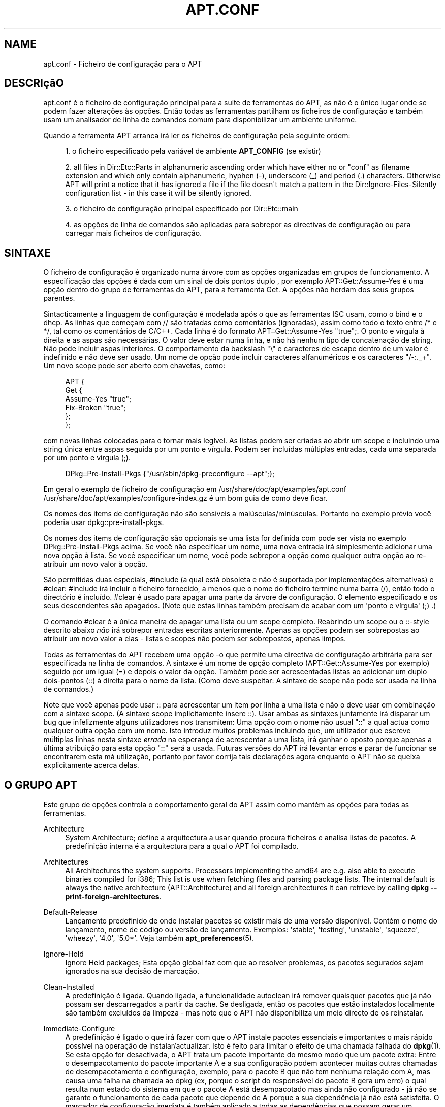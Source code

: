 '\" t
.\"     Title: apt.conf
.\"    Author: Jason Gunthorpe
.\" Generator: DocBook XSL Stylesheets v1.76.1 <http://docbook.sf.net/>
.\"      Date: 16 Janeiro 2010
.\"    Manual: APT
.\"    Source: Linux
.\"  Language: English
.\"
.TH "APT\&.CONF" "5" "16 Janeiro 2010" "Linux" "APT"
.\" -----------------------------------------------------------------
.\" * Define some portability stuff
.\" -----------------------------------------------------------------
.\" ~~~~~~~~~~~~~~~~~~~~~~~~~~~~~~~~~~~~~~~~~~~~~~~~~~~~~~~~~~~~~~~~~
.\" http://bugs.debian.org/507673
.\" http://lists.gnu.org/archive/html/groff/2009-02/msg00013.html
.\" ~~~~~~~~~~~~~~~~~~~~~~~~~~~~~~~~~~~~~~~~~~~~~~~~~~~~~~~~~~~~~~~~~
.ie \n(.g .ds Aq \(aq
.el       .ds Aq '
.\" -----------------------------------------------------------------
.\" * set default formatting
.\" -----------------------------------------------------------------
.\" disable hyphenation
.nh
.\" disable justification (adjust text to left margin only)
.ad l
.\" -----------------------------------------------------------------
.\" * MAIN CONTENT STARTS HERE *
.\" -----------------------------------------------------------------
.SH "NAME"
apt.conf \- Ficheiro de configuração para o APT
.SH "DESCRIçãO"
.PP
apt\&.conf
é o ficheiro de configuração principal para a suite de ferramentas do APT, as não é o único lugar onde se podem fazer alterações às opções\&. Então todas as ferramentas partilham os ficheiros de configuração e também usam um analisador de linha de comandos comum para disponibilizar um ambiente uniforme\&.
.PP
Quando a ferramenta APT arranca irá ler os ficheiros de configuração pela seguinte ordem:
.sp
.RS 4
.ie n \{\
\h'-04' 1.\h'+01'\c
.\}
.el \{\
.sp -1
.IP "  1." 4.2
.\}
o ficheiro especificado pela variável de ambiente
\fBAPT_CONFIG\fR
(se existir)
.RE
.sp
.RS 4
.ie n \{\
\h'-04' 2.\h'+01'\c
.\}
.el \{\
.sp -1
.IP "  2." 4.2
.\}
all files in
Dir::Etc::Parts
in alphanumeric ascending order which have either no or "conf" as filename extension and which only contain alphanumeric, hyphen (\-), underscore (_) and period (\&.) characters\&. Otherwise APT will print a notice that it has ignored a file if the file doesn\*(Aqt match a pattern in the
Dir::Ignore\-Files\-Silently
configuration list \- in this case it will be silently ignored\&.
.RE
.sp
.RS 4
.ie n \{\
\h'-04' 3.\h'+01'\c
.\}
.el \{\
.sp -1
.IP "  3." 4.2
.\}
o ficheiro de configuração principal especificado por
Dir::Etc::main
.RE
.sp
.RS 4
.ie n \{\
\h'-04' 4.\h'+01'\c
.\}
.el \{\
.sp -1
.IP "  4." 4.2
.\}
as opções de linha de comandos são aplicadas para sobrepor as directivas de configuração ou para carregar mais ficheiros de configuração\&.
.RE
.SH "SINTAXE"
.PP
O ficheiro de configuração é organizado numa árvore com as opções organizadas em grupos de funcionamento\&. A especificação das opções é dada com um sinal de dois pontos duplo , por exemplo
APT::Get::Assume\-Yes
é uma opção dentro do grupo de ferramentas do APT, para a ferramenta Get\&. A opções não herdam dos seus grupos parentes\&.
.PP
Sintacticamente a linguagem de configuração é modelada após o que as ferramentas ISC usam, como o bind e o dhcp\&. As linhas que começam com
//
são tratadas como comentários (ignoradas), assim como todo o texto entre
/*
e
*/, tal como os comentários de C/C++\&. Cada linha é do formato
APT::Get::Assume\-Yes "true";\&. O ponto e vírgula à direita e as aspas são necessárias\&. O valor deve estar numa linha, e não há nenhum tipo de concatenação de string\&. Não pode incluir aspas interiores\&. O comportamento da backslash "\e" e caracteres de escape dentro de um valor é indefinido e não deve ser usado\&. Um nome de opção pode incluir caracteres alfanuméricos e os caracteres "/\-:\&._+"\&. Um novo scope pode ser aberto com chavetas, como:
.sp
.if n \{\
.RS 4
.\}
.nf
   
APT {
  Get {
    Assume\-Yes "true";
    Fix\-Broken "true";
  };
};
.fi
.if n \{\
.RE
.\}
.PP
com novas linhas colocadas para o tornar mais legível\&. As listas podem ser criadas ao abrir um scope e incluindo uma string única entre aspas seguida por um ponto e vírgula\&. Podem ser incluídas múltiplas entradas, cada uma separada por um ponto e vírgula (;)\&.
.sp
.if n \{\
.RS 4
.\}
.nf
   
DPkg::Pre\-Install\-Pkgs {"/usr/sbin/dpkg\-preconfigure \-\-apt";};
.fi
.if n \{\
.RE
.\}
.PP
Em geral o exemplo de ficheiro de configuração em
/usr/share/doc/apt/examples/apt\&.conf
/usr/share/doc/apt/examples/configure\-index\&.gz
é um bom guia de como deve ficar\&.
.PP
Os nomes dos items de configuração não são sensíveis a maiúsculas/minúsculas\&. Portanto no exemplo prévio você poderia usar
dpkg::pre\-install\-pkgs\&.
.PP
Os nomes dos items de configuração são opcionais se uma lista for definida com pode ser vista no exemplo
DPkg::Pre\-Install\-Pkgs
acima\&. Se você não especificar um nome, uma nova entrada irá simplesmente adicionar uma nova opção à lista\&. Se você especificar um nome, você pode sobrepor a opção como qualquer outra opção ao re\-atribuir um novo valor à opção\&.
.PP
São permitidas duas especiais,
#include
(a qual está obsoleta e não é suportada por implementações alternativas) e
#clear:
#include
irá incluir o ficheiro fornecido, a menos que o nome do ficheiro termine numa barra (/), então todo o directório é incluído\&.
#clear
é usado para apagar uma parte da árvore de configuração\&. O elemento especificado e os seus descendentes são apagados\&. (Note que estas linhas também precisam de acabar com um \*(Aqponto e vírgula\*(Aq (;) \&.)
.PP
O comando #clear é a única maneira de apagar uma lista ou um scope completo\&. Reabrindo um scope ou o ::\-style descrito abaixo
\fInão\fR
irá sobrepor entradas escritas anteriormente\&. Apenas as opções podem ser sobrepostas ao atribuir um novo valor a elas \- listas e scopes não podem ser sobrepostos, apenas limpos\&.
.PP
Todas as ferramentas do APT recebem uma opção \-o que permite uma directiva de configuração arbitrária para ser especificada na linha de comandos\&. A sintaxe é um nome de opção completo (APT::Get::Assume\-Yes
por exemplo) seguido por um igual (=) e depois o valor da opção\&. Também pode ser acrescentadas listas ao adicionar um duplo dois\-pontos (::) à direita para o nome da lista\&. (Como deve suspeitar: A sintaxe de scope não pode ser usada na linha de comandos\&.)
.PP
Note que você apenas pode usar :: para acrescentar um item por linha a uma lista e não o deve usar em combinação com a sintaxe scope\&. (A sintaxe scope implicitamente insere ::)\&. Usar ambas as sintaxes juntamente irá disparar um bug que infelizmente alguns utilizadores nos transmitem: Uma opção com o nome não usual "::" a qual actua como qualquer outra opção com um nome\&. Isto introduz muitos problemas incluindo que, um utilizador que escreve múltiplas linhas nesta sintaxe
\fIerrada\fR
na esperança de acrescentar a uma lista, irá ganhar o oposto porque apenas a última atribuição para esta opção "::" será a usada\&. Futuras versões do APT irá levantar erros e parar de funcionar se encontrarem esta má utilização, portanto por favor corrija tais declarações agora enquanto o APT não se queixa explicitamente acerca delas\&.
.SH "O GRUPO APT"
.PP
Este grupo de opções controla o comportamento geral do APT assim como mantém as opções para todas as ferramentas\&.
.PP
Architecture
.RS 4
System Architecture; define a arquitectura a usar quando procura ficheiros e analisa listas de pacotes\&. A predefinição interna é a arquitectura para a qual o APT foi compilado\&.
.RE
.PP
Architectures
.RS 4
All Architectures the system supports\&. Processors implementing the
amd64
are e\&.g\&. also able to execute binaries compiled for
i386; This list is use when fetching files and parsing package lists\&. The internal default is always the native architecture (APT::Architecture) and all foreign architectures it can retrieve by calling
\fBdpkg \-\-print\-foreign\-architectures\fR\&.
.RE
.PP
Default\-Release
.RS 4
Lançamento predefinido de onde instalar pacotes se existir mais de uma versão disponível\&. Contém o nome do lançamento, nome de código ou versão de lançamento\&. Exemplos: \*(Aqstable\*(Aq, \*(Aqtesting\*(Aq, \*(Aqunstable\*(Aq, \*(Aqsqueeze\*(Aq, \*(Aqwheezy\*(Aq, \*(Aq4\&.0\*(Aq, \*(Aq5\&.0*\*(Aq\&. Veja também
\fBapt_preferences\fR(5)\&.
.RE
.PP
Ignore\-Hold
.RS 4
Ignore Held packages; Esta opção global faz com que ao resolver problemas, os pacotes segurados sejam ignorados na sua decisão de marcação\&.
.RE
.PP
Clean\-Installed
.RS 4
A predefinição é ligada\&. Quando ligada, a funcionalidade autoclean irá remover quaisquer pacotes que já não possam ser descarregados a partir da cache\&. Se desligada, então os pacotes que estão instalados localmente são também excluídos da limpeza \- mas note que o APT não disponibiliza um meio directo de os reinstalar\&.
.RE
.PP
Immediate\-Configure
.RS 4
A predefinição é ligado o que irá fazer com que o APT instale pacotes essenciais e importantes o mais rápido possível na operação de instalar/actualizar\&. Isto é feito para limitar o efeito de uma chamada falhada do
\fBdpkg\fR(1)\&. Se esta opção for desactivada, o APT trata um pacote importante do mesmo modo que um pacote extra: Entre o desempacotamento do pacote importante A e a sua configuração podem acontecer muitas outras chamadas de desempacotamento e configuração, exemplo, para o pacote B que não tem nenhuma relação com A, mas causa uma falha na chamada ao dpkg (ex, porque o script do responsável do pacote B gera um erro) o qual resulta num estado do sistema em que o pacote A está desempacotado mas ainda não configurado \- já não se garante o funcionamento de cada pacote que depende de A porque a sua dependência já não está satisfeita\&. O marcador de configuração imediata é também aplicado a todas as dependências que possam gerar um problema se as dependências, ex, formam um círculo como uma dependência com a marca de imediato a ser comparável com uma Pré\-Dependência\&. Portanto, em teoria, é possível que o APT encontre uma situação na qual é incapaz de executar configuração imediata, entre em erro e refira esta opção para que o utilizador possa desactivar temporariamente a configuração imediata para ser capaz de executar uma instalação/actualização outra vez\&. Note o uso da palavra "teoria" aqui pois este problema foi poucas vezes encontrado até agora no mundo real em versões de distribuição não\-estáveis e causados por dependências erradas do pacote em questão ou por um sistema já num estado corrompido, portanto você não deve desactivar esta opção às cegas porque, em primeiro lugar, o cenário mencionado acima não é o único problema que a configuração imediata pode ajudar a prevenir\&. Antes de uma grande operação como
dist\-upgrade
ser corrida com esta opção desactivada, deve ser tentado primeiro fazer um
install
explicito ao pacote que o APT é incapaz de configurar imediatamente, mas por favor certifique\-se de também relatar o seu problema à sua distribuição e à equipa do APT com o link de bug abaixo para que possam trabalhar na melhoria ou correcção do processo de actualização\&.
.RE
.PP
Force\-LoopBreak
.RS 4
Nunca Active esta opção a menos que saiba \-realmente\- o que está a fazer\&. Permite ao APT remover temporariamente um pacote essencial para interromper um ciclo vicioso de Conflitos/Conflitos ou Conflitos/Pré\-Dependência entre dois pacotes essenciais\&. TAL CICLO VICIOSO NÃO DEVERÁ NUNCA EXISTIR E É UM GRAVE BUG\&. Esta opção deverá funcionar se os pacotes essenciais não forem tar, gzip, libc, dpkg, bash ou qualquer coisa de que estes dependem\&.
.RE
.PP
Cache\-Start, Cache\-Grow e Cache\-Limit
.RS 4
O APT usa desde a versão 0\&.7\&.26 um ficheiro de cache com mapa de memória de tamanho ajustável para armazenar a informação disponível\&.
Cache\-Start
actua como uma dica para que tamanho a Cache irá crescer e é por isso a quantidade de memória que o APT irá requerer no arranque\&. O valor predefinido é 20971520 bytes (~20 MB)\&. Note que esta quantidade de espaço precisa estar disponível para o APT caso contrário ele irá con certeza falhar, portanto para dispositivos com pouca memória este valor deve ser diminuído enquanto que em sistemas com muitas fontes configuradas este pode ser aumentado\&.
Cache\-Grow
define em bytes com a predefinição de 1048576 (~1 MB) quanto o tamanho da Cache será aumentado no caso do espaço definido por
Cache\-Start
não ser suficiente\&. Este valor será aplicado várias vezes até que a cache seja suficientemente grande para armazenar toda a informação ou que o tamanho da cache alcance o
Cache\-Limit\&. O valor predefinido de
Cache\-Limit
é 0 o que significa nenhum limite\&. Se
Cache\-Grow
for definido para 0, o crescimento automático da cache é desactivado\&.
.RE
.PP
Build\-Essential
.RS 4
Define quais pacote(s) são considerados dependências essenciais de compilação\&.
.RE
.PP
Get
.RS 4
A subsecção Get controla a ferramenta
\fBapt-get\fR(8), por favor veja a sua documentação para mais informação acerca das opções daqui\&.
.RE
.PP
Cache
.RS 4
A subsecção Cache controla a ferramenta
\fBapt-cache\fR(8), por favor veja a sua documentação para mais informação acerca das opções daqui\&.
.RE
.PP
CDROM
.RS 4
A subsecção CDROM controla a ferramenta
\fBapt-cdrom\fR(8), por favor veja a sua documentação para mais informação acerca das opções de aqui\&.
.RE
.SH "O GRUPO ACQUIRE"
.PP
O grupo de opções
Acquire
controla a descarga de pacotes e os manipuladores de URI\&.
.PP
Check\-Valid\-Until
.RS 4
Opção relacionada com segurança com predefinição a \*(Aqverdadeiro\*(Aq como uma validação expirada para um ficheiro Release previne ataques repetidos durante longo tempo e pode, por exemplo, ajudar os utilizadores a identificar mirrors que não são actualizados à muito tempo \- mas a funcionalidade depende da precisão de hora no sistema do utilizador\&. Os responsáveis do arquivo são encorajados a criar ficheiros Release com o cabeçalho
Valid\-Until, mas se não o fizerem ou se preferir\-se um valor mais rigoroso pode\-se usar a opção
Max\-ValidTime
seguinte\&.
.RE
.PP
Max\-ValidTime
.RS 4
Seconds the Release file should be considered valid after it was created (indicated by the
Date
header)\&. If the Release file itself includes a
Valid\-Until
header the earlier date of the two is used as the expiration date\&. The default value is
0
which stands for "for ever"\&. Archive specific settings can be made by appending the label of the archive to the option name\&.
.RE
.PP
Min\-ValidTime
.RS 4
Minimum of seconds the Release file should be considered valid after it was created (indicated by the
Date
header)\&. Use this if you need to use a seldomly updated (local) mirror of a more regular updated archive with a
Valid\-Until
header instead of completely disabling the expiration date checking\&. Archive specific settings can and should be used by appending the label of the archive to the option name\&.
.RE
.PP
PDiffs
.RS 4
Tenta descarregar deltas chamados
PDiffs
para Pacotes ou ficheiros Fonte em vez de os descarregar por inteiro\&. Verdadeiro por predefinição\&.
.sp
Two sub\-options to limit the use of PDiffs are also available: With
FileLimit
can be specified how many PDiff files are downloaded at most to patch a file\&.
SizeLimit
on the other hand is the maximum percentage of the size of all patches compared to the size of the targeted file\&. If one of these limits is exceeded the complete file is downloaded instead of the patches\&.
.RE
.PP
Queue\-Mode
.RS 4
Modo de fila;
Queue\-Mode
pode ser um de
host
ou
access
que determina como o APT paraleliza ligações de saída\&.
host
significa que será aberta uma ligação por máquina destino,
access
significa que será aberta uma ligação por tipo de URI\&.
.RE
.PP
Retries
.RS 4
Número de tentativas a executar\&. Se isto for diferente de zero o APT irá tentar, no número fornecido de vezes, obter ficheiros falhados\&.
.RE
.PP
Source\-Symlinks
.RS 4
Usa links simbólicos para arquivos fonte\&. Se definido para verdadeiro, então os arquivos fonte serão links simbólicos, quando possível, em vez de cópias\&. A predefinição é verdadeiro\&.
.RE
.PP
http
.RS 4
HTTP URIs; http::Proxy é o proxy http predefinido a usar\&. Está no formato standard de
http://[[user][:pass]@]host[:port]/\&. Também pode ser especificados proxies por máquina ao usar o formato
http::Proxy::<host>
com a palavra chave especial
DIRECT
que significa não usar proxies\&. Se nenhuma das definições acima for especificada, será usada a variável de ambiente
\fBhttp_proxy\fR\&.
.sp
São disponibilizadas três definições para controle de cache como caches de proxy compatíveis com HTTP/1\&.1\&.
No\-Cache
diz ao proxy para não usar a sua resposta em cache sob nenhumas circunstâncias,
Max\-Age
é enviado apenas para ficheiros de índice e diz à cache para refrescar o seu objecto se for mais antigo que o número de segundos fornecido\&. Debian actualiza os seus ficheiros índice diariamente, portanto a predefinição é 1 dia\&.
No\-Store
especifica que a cache nunca deverá armazenar este requisito, é apenas definido para ficheiros de arquivo\&. Isto pode ser útil para prevenir a poluição de uma cache proxy com ficheiros \&.deb muito grandes\&. Nota: o Squid 2\&.0\&.2 não suporta nenhuma destas opções\&.
.sp
A opção
timeout
define o tempo limite usado por este método, isto aplica\-se a todas as coisas incluindo tempos limite de ligação e tempos limite de dados\&.
.sp
É disponibilizada uma definição para controlar a profundidade do pipeline em casos onde o servidor remoto não é compatível com RFC ou é buggy (como o Squid 2\&.0\&.2)\&.
Acquire::http::Pipeline\-Depth
pode ser um valor de 0 a 5 que indica quantos requerimentos pendentes o APT deve enviar\&. TEM de ser especificado um valor de 0 se a máquina remota não hesitar propriamente em ligações TCP \- de outro modo irá ocorrer corrupção de dados\&. As máquinas que requerem isto estão em violação de RFC 2068\&.
.sp
A largura de banda usada pode ser limitada com
Acquire::http::Dl\-Limit
que aceita valores inteiros em kilobytes\&. O valor predefinido é 0 que desactiva o limite e tenta usar o máximo possível da largura de banda (Note que esta opção implícita desactiva a descarga de múltiplos servidores ao mesmo tempo\&.)
.sp
Acquire::http::User\-Agent
pode ser usado para definir um Utilizador\-Agente diferente para o método de download por http, porque alguns proxies apenas permitem acesso a clientes se o cliente usar um identificador conhecido\&.
.RE
.PP
https
.RS 4
HTTPS URIs\&. as opções Cache\-control, Timeout, AllowRedirect, Dl\-Limit e proxy são as mesmas para o método
http
e irá também usar as opções predefinidas do método
http
se não forem explicitamente definidas para https\&. A opção
Pipeline\-Depth
ainda não é suportada\&.
.sp
A sub\-opção
CaInfo
especifica o lugar do ficheiro que contém informação acerca de certificados de confiança\&.
<host>::CaInfo
é a opção por máquina correspondente\&. A sub\-opção booleana
Verify\-Peer
determina se o certificado da máquina servidora é um certificado de confiança ou não\&.
<host>::Verify\-Peer
é a opção por máquina correspondente\&. A sub\-opção
Verify\-Host
determina se o nome da máquina servidora é verificado ou não\&.
<host>::Verify\-Host
é a opção por máquina correspondente\&.
SslCert
determina qual certificado a usar para autenticação de clientes
<host>::SslCert
é a opção por máquina correspondente\&.
SslKey
determina qual chave privada a usar para autenticação de clientes\&.
<host>::SslKey
é a opção por máquina correspondente\&.
SslForceVersion
sobrepõe a versão SSL predefinida a usar\&. Pode conter strings \*(AqTLSv1\*(Aq ou \*(AqSSLv3\*(Aq\&.
<host>::SslForceVersion
é a opção po máquina correspondente\&.
.RE
.PP
ftp
.RS 4
URIs FTP; ftp::Proxy é o proxy ftp predefinido a usar\&. Está no formato standard de
ftp://[[user][:pass]@]host[:port]/\&. Os proxies por máquina podem também ser especificados ao usar o formato
ftp::Proxy::<host>
com a palavra chave especial
DIRECT
que significa não usar nenhum proxy\&. Se nenhuma das definições acima for especificada, será usada a variável de ambiente
\fBftp_proxy\fR\&. Para usar um proxy ftp você tem que definir o script
ftp::ProxyLogin
no ficheiro de configuração\&. Esta entrada especifica os comandos a enviar para dizer ao servidor proxy ao que se ligar\&. Por favor veja
/usr/share/doc/apt/examples/configure\-index\&.gz
para um exemplo de como fazer isto\&. As variáveis de substituição disponíveis são
$(PROXY_USER)
$(PROXY_PASS)
$(SITE_USER)
$(SITE_PASS)
$(SITE)
e
$(SITE_PORT)\&. Cada uma é tirada do seu componente URI respectivo\&.
.sp
A opção
timeout
define o tempo limite usado por este método, isto aplica\-se a todas as coisas incluindo tempos limite de ligação e tempos limite de dados\&.
.sp
São disponibilizadas várias definições para controlar o modo passivo\&. Geralmente é seguro deixar o modo passivo ligado, funciona em quase todos ambientes\&. No entanto algumas situações requerem que o modo passivo seja desactivado e em vez disso usar o modo port ftp\&. Isto pode ser feito globalmente, para ligações que passam por um proxy ou para uma máquina específica (Veja a amostra de ficheiro de configuração para exemplos)\&.
.sp
É possível usar proxy FTP sobre HTTP ao definir a variável de ambiente
\fBftp_proxy\fR
para um url http \- veja a discussão do método http em cima para a sintaxe\&. Você não pode definir isto no ficheiro de configuração e não é recomendado usar FTP sobre HTTP devido à sua baixa eficiência\&.
.sp
A definição
ForceExtended
controla o uso de comandos RFC2428
EPSV
e
EPRT\&. A predefinição é falso, o que significa que estes comandos apenas são usados se a ligação de controle for IPv6\&. Definir isto para verdadeiro força o seu uso mesmo em ligações IPv4\&. Note que a maioria dos servidores FTP não suporta RFC2428\&.
.RE
.PP
cdrom
.RS 4
CDROM URIs; a única definição para URIs de CDROM é o ponto de montagem,
cdrom::Mount
que deve ser o ponto de montagem para a drive de CDROM como especificado em
/etc/fstab\&. É possível fornecer comandos de montar e desmontar alternativos se o seu ponto de montagem não puder ser listado na fstab (como uma montagem SMB e pacotes de montagem antiga)\&. A sintaxe é colocar
.sp
.if n \{\
.RS 4
.\}
.nf
/cdrom/::Mount "foo";
.fi
.if n \{\
.RE
.\}
.sp
dentro do bloco cdrom\&. É importante ter a barra final\&. Comandos para desmontar podem ser especificados usando UMount\&.
.RE
.PP
gpgv
.RS 4
GPGV URIs;a única opção para GPGV URIs é a opção para passar parâmetros adicionais ao gpgv\&.
gpgv::Options
Opções adicionais passadas ao gpgv\&.
.RE
.PP
CompressionTypes
.RS 4
Lista dos tipos de compressão que são compreendidos pelos métodos de aquisição\&. Ficheiros como
Packages
podem estar disponíveis em vários formatos de compressão\&. Por predefinição os métodos de aquisição podem descomprimir ficheiros comprimidos em
\fBbzip2\fR,
\fBlzma\fR
e
\fBgzip\fR, mais formatos podem ser adicionados na hora com esta definição ou o método usado pode ser alterado\&. A sintaxe para isto é:
.sp
.if n \{\
.RS 4
.\}
.nf
Acquire::CompressionTypes::\fIExtensão de Ficheiro\fR "\fINome de método\fR";
.fi
.if n \{\
.RE
.\}
.sp
Também o subgrupo
Order
pode ser usado para definir em que ordem o sistema de aquisição irá tentar descarregar os ficheiros comprimidos\&. O sistema de aquisição irá tentar com o primeiro e prosseguir com o próximo tipo de compressão na lista em caso de erro, portanto para preferir um sobre outro tipo, simplesmente adicione o tipo preferido em primeiro lugar \- tipos predefinidos não já adicionados serão adicionados em tempo de execução ao fim da lista, então, ex\&.
.sp
.if n \{\
.RS 4
.\}
.nf
Acquire::CompressionTypes::Order:: "gz";
.fi
.if n \{\
.RE
.\}
.sp

pode ser usado para preferir ficheiros comprimidos em
\fBgzip\fR
sobre
\fBbzip2\fR
e
\fBlzma\fR\&. Se o
\fBlzma\fR
deve ser preferido sobre
\fBgzip\fR
e
\fBbzip2\fR
a definição de configuração deverá parecer\-se com isto:
.sp
.if n \{\
.RS 4
.\}
.nf
Acquire::CompressionTypes::Order { "lzma"; "gz"; };
.fi
.if n \{\
.RE
.\}
.sp
\&. Não é necessário adicionar explicitamente
bz2
à lista pois será adicionado automaticamente\&.
.sp
Note that at run time the
Dir::Bin::\fIMethodname\fR
will be checked: If this setting exists the method will only be used if this file exists, e\&.g\&. for the bzip2 method (the inbuilt) setting is:
.sp
.if n \{\
.RS 4
.\}
.nf
Dir::Bin::bzip2 "/bin/bzip2";
.fi
.if n \{\
.RE
.\}
.sp
Note also that list entries specified on the command line will be added at the end of the list specified in the configuration files, but before the default entries\&. To prefer a type in this case over the ones specified in the configuration files you can set the option direct \- not in list style\&. This will not override the defined list, it will only prefix the list with this type\&.
.sp
The special type
uncompressed
can be used to give uncompressed files a preference, but note that most archives don\*(Aqt provide uncompressed files so this is mostly only useable for local mirrors\&.
.RE
.PP
GzipIndexes
.RS 4
Quando descarrega índices comprimidos em
gzip
(Pacotes, Fontes ou Traduções), mantêm\-os localmente comprimidos em gzip em vez de os desempacotar\&. Isto poupa imenso espaço no disco à custa de mais pedidos à CPU quando constrói as caches de pacotes locais\&. Falso por predefinição\&.
.RE
.PP
Languages
.RS 4
A subsecção Languages controla quais ficheiros
Translation
são descarregados e em que ordem o APT tenta mostrar as Traduções das Descrições\&. O APT irá tentar mostra a primeira Descrição disponível para a Linguagem que está listada em primeiro\&. As linguagens podem ser definidas com os seus códigos de linguagem curtos ou longos\&. Note que nem todos os arquivos disponibilizam ficheiros
Translation
para todas as Linguagens \- especialmente os códigos de linguagem longos são raros, portanto por favor informe\-se sobre os quais estão disponíveis antes de definir aqui valores impossíveis\&.
.sp
A lista predefinida inclui "environment" e "en"\&. "environment" tem um significado especial aqui: será substituída em tempo de execução por códigos de linguagem extraídos a partir da variável de ambiente
LC_MESSAGES\&. Também irá assegurar que estes códigos não são incluídos duas vezes na lista\&. Se
LC_MESSAGES
estiver definida para "C" apenas o ficheiro
Translation\-en
será usado (se disponível)\&. Para forçar o apt a não usar nenhum ficheiro de tradução use a definição
Acquire::Languages=none\&. "none" é outro código de significado especial que irá parar a procura por um ficheiro
Translation
apropriado\&. Isto pode ser usado pelo administrador do sistema para dizer ao APT que deve também descarregar estes ficheiros sem realmente os usar, se o ambiente não especificar estas linguagens\&. Portanto o seguinte exemplo de configuração irá resultar na ordem "en, de" num ambiente em inglês e "de, en" num ambiente em alemão\&. Note que o "fr" é descarregado, mas não é usado se o APT não for usado num ambiente em francês, em tal ambiente a ordem deveria ser "fr, de, en"\&.
.sp
.if n \{\
.RS 4
.\}
.nf
Acquire::Languages { "environment"; "de"; "en"; "none"; "fr"; };
.fi
.if n \{\
.RE
.\}
.RE
.SH "DIRECTORIES"
.PP
A secção
Dir::State
tem directórios que pertencem à informação de estado local\&.
lists
é o directório para colocar listas de pacotes descarregadas e
status
é o nome do ficheiro de estado do dpkg\&.
preferences
é o nome do ficheiro de preferências do APT\&.
Dir::State
contém o directório predefinido para pré\-fixar em todos os sub items que não começam com
/
ou
\&./\&.
.PP
Dir::Cache
contém localizações pertencentes a informação da cache local, como as caches de dois pacotes
srcpkgcache
e
pkgcache
assim como a localização onde colocar arquivos descarregados,
Dir::Cache::archives\&. A geração de caches pode ser desligada ao definir os seus nomes para vazio\&. Isto irá abrandar o arranque mas poupar espaço em disco\&. Provavelmente é preferível desligar o pkgcache em vez do srcpkgcache\&. Tal como
Dir::State
o directório predefinido é contido em
Dir::Cache
.PP
Dir::Etc
contém a localização dos ficheiros de configuração,
sourcelist
fornece a localização da sourcelist e
main
é o ficheiro da configuração predefinida (definição não tem efeito, a menos que seja feita a partir do ficheiro de configuração especificado por
\fBAPT_CONFIG\fR)\&.
.PP
A definição
Dir::Parts
lê todos os fragmentos de configuração em ordem léxica a partir do directório especificado\&. Após isto estar feito então é carregado o ficheiro de configuração principal\&.
.PP
Programas binários são apontados por
Dir::Bin\&.
Dir::Bin::Methods
especifica a localização dos manipuladores do método e de
gzip,
bzip2,
lzma,
dpkg,
apt\-get
dpkg\-source
dpkg\-buildpackage
e
apt\-cache
especifica a localização dos respectivos programas\&.
.PP
O item de configuração
RootDir
tem um significado especial\&. Se definido, todos os caminhos em
Dir::
serão relativos a
RootDir,
\fImesmo caminhos que estão absolutamente especificados\fR\&. Então, por exemplo, se
RootDir
estiver definido para
/tmp/staging
e
Dir::State::status
estiver definido para
/var/lib/dpkg/status, então o ficheiro status será procurado em
/tmp/staging/var/lib/dpkg/status\&.
.PP
A lista
Ignore\-Files\-Silently
pode ser usada para especificar quais os ficheiros que o APT deve ignorar em silêncio enquanto analisa os ficheiros nos directórios de fragmento\&. Por predefinição que termine com
\&.disabled,
~,
\&.bak
ou
\&.dpkg\-[a\-z]+
é ignorado em silêncio\&. Como visto no último valor predefinido, estes padrões podem usar sintaxe de expressão regular\&.
.SH "APT EM DSELECT"
.PP
Quando o APT é usado com um método
\fBdselect\fR(1), várias directivas de configuração controlam o comportamento predefinido\&. Estas estão na secção
DSelect\&.
.PP
Clean
.RS 4
Modo Cache Clean: este valor deve ser um de always, prompt, auto, pre\-auto e never\&. always e prompt irão remover todos os pacotes da cache após a actualização, prompt (a predefinição) fá\-lo condicionalmente\&. auto remove apenas aqueles pacotes que já não podem ser descarregados (por exemplo, substituídos por uma nova versão)\&. pre\-auto executa esta acção antes de descarregar novos pacotes\&.
.RE
.PP
opções
.RS 4
O conteúdo desta variável é passado ao
\fBapt-get\fR(8)
como opções de linha de comandos quando é corrido para a fase de instalação\&.
.RE
.PP
Updateoptions
.RS 4
O conteúdo desta variável é passado ao
\fBapt-get\fR(8)
como opções de linha de comandos quando é executado para a fase de actualização\&.
.RE
.PP
PromptAfterUpdate
.RS 4
Se for verdadeira a operação [U]pdate no
\fBdselect\fR(1)
irá sempre avisar para continuar\&. A predefinição é avisar apenas em caso de erro\&.
.RE
.SH "COMO O APT CHAMA O DPKG"
.PP
Várias directivas de configuração controlam como o APT invoca o invokes
\fBdpkg\fR(1)\&. Estas estão na secção
DPkg\&.
.PP
opções
.RS 4
Isto é uma lista de opções para passar ao dpkg\&. As opções têm de ser especificadas usando a notação de lista e cada item da lista é passado como um argumento único ao
\fBdpkg\fR(1)\&.
.RE
.PP
Pre\-Invoke, Post\-Invoke
.RS 4
Isto é uma lista de comandos shell para executar antes/após invocar o
\fBdpkg\fR(1)\&. Tal como as
opções
isto tem que ser especificado em notação listada\&. Os comandos são invocados em ordem usando
/bin/sh, caso algum deles falhe, o APT irá abortar\&.
.RE
.PP
Pre\-Install\-Pkgs
.RS 4
Isto é uma lista de comandos shell para executar antes de invocar o
\fBdpkg\fR(1)\&. Tal como as
opções
isto tem que ser especificado em notação listada\&. Os comandos são invocados em ordem usando
/bin/sh, caso algum deles falhe, o APT irá abortar\&. O APT passa para os comandos na entrada standard os nomes de ficheiros de todos os ficheiros \&.deb que vai instalar, um por cada linha\&.
.sp
A versão 2 deste protocolo despeja mais informação, incluindo a versão de protocolo, o espaço de configuração do APT e os pacotes, ficheiros e versões que foram alteradas\&. A versão 2 é activada ao definir
DPkg::Tools::options::cmd::Version
a 2\&.
cmd
é um comando dado ao
Pre\-Install\-Pkgs\&.
.RE
.PP
Run\-Directory
.RS 4
O APT muda para este directório (chdir) antes de invocar o dpkg, a predefinição é
/\&.
.RE
.PP
Build\-options
.RS 4
Estas opções são passadas ao
\fBdpkg-buildpackage\fR(1)
quando compila pacotes, a predefinição é desactivar a assinatura e produzir todos os binários\&.
.RE
.SS "Utilização trigger do dpkg (e opções relacionadas)"
.PP
APT can call dpkg in a way so it can make aggressive use of triggers over multiple calls of dpkg\&. Without further options dpkg will use triggers only in between his own run\&. Activating these options can therefore decrease the time needed to perform the install / upgrade\&. Note that it is intended to activate these options per default in the future, but as it changes the way APT calling dpkg drastically it needs a lot more testing\&.
\fIThese options are therefore currently experimental and should not be used in productive environments\&.\fR
Also it breaks the progress reporting so all frontends will currently stay around half (or more) of the time in the 100% state while it actually configures all packages\&.
.PP
Note que não é garantido que o APT irá suportar estas opções ou que estas opções não irão causar (grandes) problemas no futuro\&. Se você compreendeu os riscos e problemas actuais com estas opções, mas tem coragem suficiente para ajudar a testá\-la, crie um novo ficheiro de configuração e teste uma combinação de opções\&. Por favor reporte quaisquer bugs, problemas e melhoramentos que encontre e certifique\-se de anotar nos seus relatórios quais as opções que usou\&. Pedir ajuda ao dpkg também pode ser útil para propósitos de depuração, veja ex\&.
\fBdpkg \-\-audit\fR\&. Uma combinação de opções defensiva seria
.sp
.if n \{\
.RS 4
.\}
.nf
DPkg::NoTriggers "true";
PackageManager::Configure "smart";
DPkg::ConfigurePending "true";
DPkg::TriggersPending "true";
.fi
.if n \{\
.RE
.\}
.PP
DPkg::NoTriggers
.RS 4
Adiciona a bandeira \*(Aqno triggers\*(Aq a todas as chamadas do dpkg (excepto a chamada ConfigurePending)\&. Veja
\fBdpkg\fR(1)
se está interessado no que isto realmente representa\&. Em resumo: o dpkg não irá correr os triggers quando esta bandeira está presente a menos que seja explicitamente chamado a fazê\-lo numa chamada extra\&. Note que esta opção existe (não documentada) também em versões mais antigas do apt com um significado ligeiramente diferente: Anteriormente esta opção apenas acrescentava \-\-no\-triggers às chamadas configure para o dpkg \- agora o apt irá adicionar esta bandeira também às chamadas unpack e remove\&.
.RE
.PP
PackageManager::Configure
.RS 4
Valores válidos são "all", "smart" e "no"\&. "all" é o valor predefinido e faz com que o APT configure todos os pacotes explícitos\&. O modo "smart" serve para configurar apenas pacotes que precisam de ser configurados antes que outro pacote possa ser desempacotado (pré\-dependências) e o resto configurado pelo dpkg com uma chamada gerada pela próxima opção\&. "no" por outro lado não irá configurar nada e confiar no dpkg para configurações (o qual irá falhar se encontrar uma pré\-dependência)\&. Definir esta opção para outra que não seja o valor all irá implicitamente activar também a próxima opção predefinida, caso contrário o sistema poderia acabar num estado não configurado o qual poderia não arrancar!
.RE
.PP
DPkg::ConfigurePending
.RS 4
Se esta opção for definida, o apt irá chamar
\fBdpkg \-\-configure \-\-pending\fR
para permitir ao dpkg lidar como todas as configurações e triggers requisitados\&. Esta opção é activada automaticamente por predefinição se a opção anterior não for definida para
all, mas desactivá\-la pode ser útil se deseja correr o APT múltiplas vezes numa fila \- ex\&. numa instalação\&. Nestes cenários você pode desactivar esta opção em todas excepto na última execução\&.
.RE
.PP
DPkg::TriggersPending
.RS 4
Útil para configuração
smart, pois um pacote que tenha triggers pendentes não é considerado como
installed
e o dpkg trata\-o como actualmente
unpacked
o que é um modo de lidar com pré\-dependências (veja debbugs #526774)\&. Note que isto irá processar todos os triggers, e não apenas os triggers necessários para configurar este pacote\&.
.RE
.PP
PackageManager::UnpackAll
.RS 4
Como a configuração pode ser diferida a ser feita no final pelo dpkg, pode ser tentada a ordenar a série de desempacotamento apenas por necessidades críticas, ex\&. por pré\-dependências\&. A predefinição é verdadeiro e então o método "antigo" de ordenar em vários passos por tudo\&. Enquanto ambos os métodos estão presentes em versões jovens do APT, o método
OrderCritical
não foi usado, portanto este método é muito experimental e necessita de mais melhorias antes de se tornar realmente útil\&.
.RE
.PP
OrderList::Score::Immediate
.RS 4
Os pacotes essenciais ( e as suas dependências) deve ser configurados imediatamente após a descompactação\&. Será uma boa ideia fazer isto bem cedo no processo de actualização pois estas chamadas de configuração também requerem actualmente
DPkg::TriggersPending
o que irá correr alguns triggers (que talvez não sejam necessários)\&. Os essenciais obtêm por predefinição uma pontuação alta mas a bandeira \*(Aqimediato\*(Aq é relativamente baixa (um pacote que tenha uma pré\-dependência tem pontuação mais alta)\&. Esta opção e as outras no mesmo grupo podem ser usadas para alterar a pontuação\&. O exemplo seguinte mostra as definições que são valores predefinidos\&.
.sp
.if n \{\
.RS 4
.\}
.nf
OrderList::Score {
	Delete 500;
	Essential 200;
	Immediate 10;
	PreDepends 50;
};
.fi
.if n \{\
.RE
.\}
.sp
.RE
.SH "OPçõES PERIODIC E ARCHIVES"
.PP
Os grupos de opções
APT::Periodic
e
APT::Archives
configuram o comportamento das actualizações periódicas do APT, o que é feito pelo script
/etc/cron\&.daily/apt\&. Veja o cabeçalho deste script para uma breve documentação das suas opções\&.
.SH "OPçõES DE DEPURAçãO"
.PP
Activar opções na secção
Debug::
irá causar o envio de informação de depuração para o fluxo de erros standard do programa utilizando as bibliotecas do
apt, ou activar modos especiais do programa que são principalmente úteis para depurar o comportamento do
apt\&. A maioria destas opções não têm interesse para o utilizador normal, mas algumas podem ter:
.sp
.RS 4
.ie n \{\
\h'-04'\(bu\h'+03'\c
.\}
.el \{\
.sp -1
.IP \(bu 2.3
.\}

Debug::pkgProblemResolver
activa mensagens na saída acerca das decisões tomadas por
dist\-upgrade, upgrade, install, remove, purge\&.
.RE
.sp
.RS 4
.ie n \{\
\h'-04'\(bu\h'+03'\c
.\}
.el \{\
.sp -1
.IP \(bu 2.3
.\}

Debug::NoLocking
desactiva o bloqueio de todos os ficheiros\&. Isto pode ser usado para executar algumas operações (por exemplo,
apt\-get \-s install) como um utilizador não root\&.
.RE
.sp
.RS 4
.ie n \{\
\h'-04'\(bu\h'+03'\c
.\}
.el \{\
.sp -1
.IP \(bu 2.3
.\}

Debug::pkgDPkgPM
escreve a linha de comandos actual de cada vez que o
apt
invoca o
\fBdpkg\fR(1)\&.
.RE
.sp
.RS 4
.ie n \{\
\h'-04'\(bu\h'+03'\c
.\}
.el \{\
.sp -1
.IP \(bu 2.3
.\}


Debug::IdentCdrom
desactiva a inclusão de dados statfs em IDs de CDROM\&.
.RE
.PP
Segue\-se uma lista completa de opções de depuração para o apt\&.
.PP
Debug::Acquire::cdrom
.RS 4
Escreve informação relacionada com o acesso a fontes de
cdrom://\&.
.RE
.PP
Debug::Acquire::ftp
.RS 4
Escreve informação relacionada com o descarregamento de pacotes usando FTP\&.
.RE
.PP
Debug::Acquire::http
.RS 4
Escreve informação relacionada com o descarregamento de pacotes usando HTTP\&.
.RE
.PP
Debug::Acquire::https
.RS 4
Escreve informação relacionada com o descarregamento de pacotes usando HTTPS\&.
.RE
.PP
Debug::Acquire::gpgv
.RS 4
Escreve informação relacionada com a verificação de assinaturas criptográficas usando
gpg\&.
.RE
.PP
Debug::aptcdrom
.RS 4
Escreve informação acerca do processo de aceder a colecções de pacotes armazenados em CD\-ROMs\&.
.RE
.PP
Debug::BuildDeps
.RS 4
Descreve os processos de resolver dependências de compilação no
\fBapt-get\fR(8)\&.
.RE
.PP
Debug::Hashes
.RS 4
Escreve cada hash criptográfico que é gerado pelas bibliotecas do
apt\&.
.RE
.PP
Debug::IdentCDROM
.RS 4
Não inclui informação de
statfs, nomeadamente o número de blocos usados e livres no sistema de ficheiros do CD\-ROM, quando gera um ID para um CD\-ROM\&.
.RE
.PP
Debug::NoLocking
.RS 4
Desactiva o bloqueio de todos os ficheiros\&. Por exemplo, isto irá permitir o funcionamento de duas instâncias do
\(lqapt\-get update\(rq
ao mesmo tempo\&.
.RE
.PP
Debug::pkgAcquire
.RS 4
Regista no log quando os items são adicionados ou removidos da fila de download global\&.
.RE
.PP
Debug::pkgAcquire::Auth
.RS 4
Escreve mensagens de estado e erros relacionados com a verificação de checksums e assinaturas criptográficas dos ficheiros descarregados\&.
.RE
.PP
Debug::pkgAcquire::Diffs
.RS 4
Escreve informação acerca do download e aplicação de diffs de lista de índice do pacote, e erros relacionados com as diffs de lista de índice do pacote\&.
.RE
.PP
Debug::pkgAcquire::RRed
.RS 4
Escreve informação relacionada com a aplicação de patch na lista de pacotes do apt quando se descarrega diffs de índice em vez de índices completos\&.
.RE
.PP
Debug::pkgAcquire::Worker
.RS 4
Regista todas as interacções com os sub\-processos que realmente executam os downloads\&.
.RE
.PP
Debug::pkgAutoRemove
.RS 4
Regista no log eventos relacionados com o estado instalado\-automaticamente de pacotes e com a remoção de pacotes não utilizados\&.
.RE
.PP
Debug::pkgDepCache::AutoInstall
.RS 4
Gera mensagens de depuração descrevendo quais pacotes estão a ser instalados automaticamente para resolver dependências\&. Isto corresponde ao passo de instalação\-automática inicial executado em, ex,
apt\-get install, e não ao resolvedor de dependências total do
apt; veja
Debug::pkgProblemResolver
para isso\&.
.RE
.PP
Debug::pkgDepCache::Marker
.RS 4
Gera mensagens de depuração descrevendo qual pacote está marcado como manter/instalar/remover enquanto o "solucionador\-de\-problemas" faz o seu trabalho\&. Cada adição ou remoção pode activar acções adicionais; elas são mostradas indentadas dois espaços adicionais sob da entrada original\&. O formato de cada linha é
MarkKeep,
MarkDelete
ou
MarkInstall
seguido por
package\-name <a\&.b\&.c \-> d\&.e\&.f | x\&.y\&.z> (secção)
onde
a\&.b\&.c
é a versão actual do pacote,
d\&.e\&.f
é a versão considerada para instalação e
x\&.y\&.z
é a versão mais recente, mas não considerada para instalação (devido a baixa pontuação)\&. Os dois últimos podem ser omitidos se não existir nenhum ou for a mesma versão que aquela instalada\&.
section
é o nome da secção onde o pacote aparece\&.
.RE
.PP
Debug::pkgInitConfig
.RS 4
Despeja a configuração predefinida para o erro standard no arranque\&.
.RE
.PP
Debug::pkgDPkgPM
.RS 4
Ao invocar o
\fBdpkg\fR(1), escreve com precisão a linha de comandos com a qual está a ser invocado, com argumentos separados por um caractere de espaço único\&.
.RE
.PP
Debug::pkgDPkgProgressReporting
.RS 4
Escreve todos os dados recebidos do
\fBdpkg\fR(1)
no descritor de ficheiro de estado e quaisquer erros encontrados enquanto os analisa\&.
.RE
.PP
Debug::pkgOrderList
.RS 4
Gera um rastro do algoritmo que decide a ordem na qual o
apt
deve passar os pacotes ao
\fBdpkg\fR(1)\&.
.RE
.PP
Debug::pkgPackageManager
.RS 4
Escreve mensagens de estado seguindo os passos executados quando invoca o
\fBdpkg\fR(1)\&.
.RE
.PP
Debug::pkgPolicy
.RS 4
Escreve a prioridade da cada lista de pacote no arranque\&.
.RE
.PP
Debug::pkgProblemResolver
.RS 4
Rastreia a execução do resolvedor de dependências (isto só se aplica ao que acontece quando é encontrado um problema de dependências complexo)\&.
.RE
.PP
Debug::pkgProblemResolver::ShowScores
.RS 4
Mostra uma lista de todos os pacotes instalados com as suas pontuações calculadas usadas pelo pkgProblemResolver\&. A descrição do do pacote é a mesma que é descrita em
Debug::pkgDepCache::Marker
.RE
.PP
Debug::sourceList
.RS 4
Escreve informação acerca dos fornecedores lida de
/etc/apt/vendors\&.list\&.
.RE
.SH "EXAMPLES"
.PP
/usr/share/doc/apt/examples/configure\-index\&.gz
é um ficheiro de configuração que mostra valores exemplo para todas as opções possíveis\&.
.SH "FICHEIROS"
.PP
/etc/apt/apt\&.conf
.RS 4
Ficheiro de configuração do APT\&. Item de Configuração:
Dir::Etc::Main\&.
.RE
.PP
/etc/apt/apt\&.conf\&.d/
.RS 4
Ficheiros de configuração fragmentados do APT\&. Item de Configuração:
Dir::Etc::Parts\&.
.RE
.SH "VEJA TAMBéM"
.PP

\fBapt-cache\fR(8),
\fBapt-config\fR(8),
\fBapt_preferences\fR(5)\&.
.SH "BUGS"
.PP
\m[blue]\fBpágina de bugs do APT\fR\m[]\&\s-2\u[1]\d\s+2\&. Se deseja reportar um bug no APT, por favor veja
/usr/share/doc/debian/bug\-reporting\&.txt
ou o comando
\fBreportbug\fR(1)\&.
.SH "TRADUÇÃO"
.PP
A tradução Portuguesa foi feita por Américo Monteiro
<a_monteiro@netcabo\&.pt>
em 2009, 2010\&. A tradução foi revista pela equipa de traduções portuguesas da Debian
<traduz@debianpt\&.org>\&.
.PP
Note que este documento traduzido pode conter partes não traduzidas\&. Isto é feito propositadamente, para evitar perdas de conteúdo quando a tradução está atrasada relativamente ao conteúdo original\&.
.SH "AUTHORS"
.PP
\fBJason Gunthorpe\fR
.RS 4
.RE
.PP
\fBAPT team\fR
.RS 4
.RE
.PP
\fBDaniel Burrows\fR <\&dburrows@debian\&.org\&>
.RS 4
Documentação inicial do Debug::*\&.
.RE
.SH "NOTES"
.IP " 1." 4
página de bugs do APT
.RS 4
\%http://bugs.debian.org/src:apt
.RE
